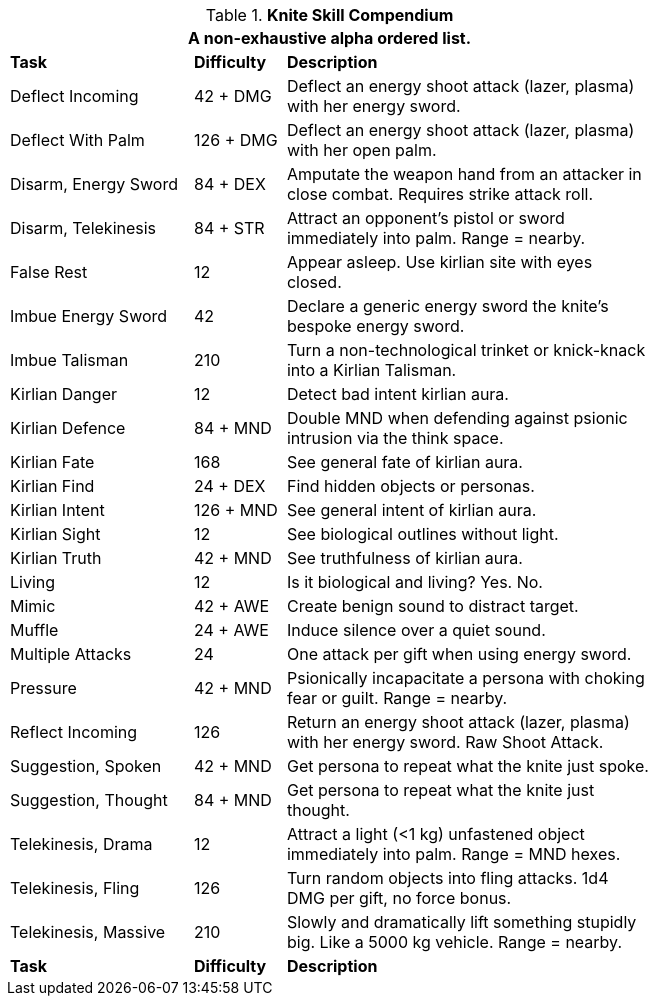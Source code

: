 .*Knite Skill Compendium*
[width="75%",cols="<2,^1,<4",frame="all",stripes="even"]
|===
3+<|A non-exhaustive alpha ordered list.

s|Task
s|Difficulty
s|Description

|Deflect Incoming
|42 + DMG
|Deflect an energy shoot attack (lazer, plasma) with her energy sword.

|Deflect With Palm
|126 + DMG
|Deflect an energy shoot attack (lazer, plasma) with her open palm.

|Disarm, Energy Sword
|84 + DEX
|Amputate the weapon hand from an attacker in close combat. Requires strike attack roll.

|Disarm, Telekinesis
|84 + STR
|Attract an opponent's pistol or sword immediately into palm. Range = nearby.

|False Rest
|12
|Appear asleep. Use kirlian site with eyes closed.

|Imbue Energy Sword
|42
|Declare a generic energy sword the knite's bespoke energy sword.

|Imbue Talisman
|210
|Turn a non-technological trinket or knick-knack into a Kirlian Talisman.

|Kirlian Danger
|12
|Detect bad intent kirlian aura.

|Kirlian Defence
|84 + MND
|Double MND when defending against psionic intrusion via the think space.

|Kirlian Fate
|168
|See general fate of kirlian aura.

|Kirlian Find
|24 + DEX
|Find hidden objects or personas.

|Kirlian Intent
|126 + MND
|See general intent of kirlian aura.

|Kirlian Sight
|12
|See biological outlines without light.

|Kirlian Truth
|42 + MND
|See truthfulness of kirlian aura.

|Living
|12
|Is it biological and living? Yes. No.

|Mimic
|42 + AWE
|Create benign sound to distract target.

|Muffle
|24 + AWE
|Induce silence over a quiet sound.

|Multiple Attacks
|24
|One attack per gift when using energy sword.

|Pressure
|42 + MND
|Psionically incapacitate a persona with choking fear or guilt. Range = nearby.

|Reflect Incoming
|126
|Return an energy shoot attack (lazer, plasma) with her energy sword. Raw Shoot Attack.

|Suggestion, Spoken
|42 + MND
|Get persona to repeat what the knite just spoke.

|Suggestion, Thought
|84 + MND
|Get persona to repeat what the knite just thought.

|Telekinesis, Drama
|12
|Attract a light (<1 kg) unfastened object immediately into palm. Range = MND hexes.

|Telekinesis, Fling
|126
|Turn random objects into fling attacks. 1d4 DMG per gift, no force bonus.

|Telekinesis, Massive
|210
|Slowly and dramatically lift something stupidly big. Like a 5000 kg vehicle. Range = nearby.

s|Task
s|Difficulty
s|Description

|===
